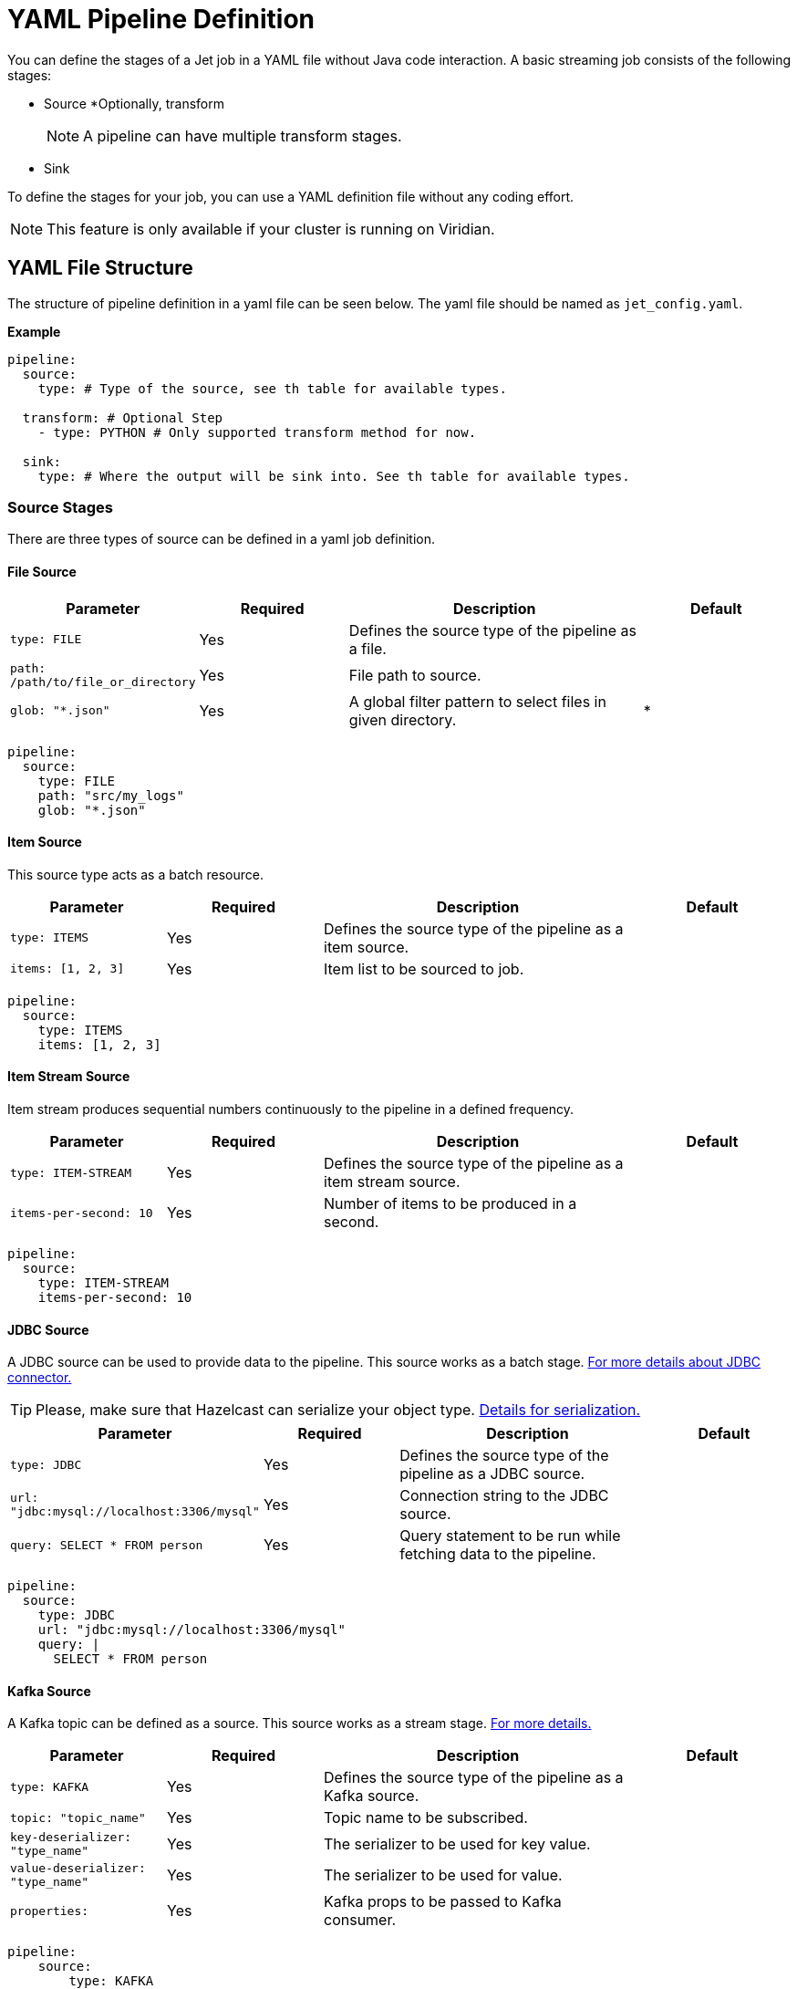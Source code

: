 = YAML Pipeline Definition

You can define the stages of a Jet job in a YAML file without Java code interaction. A basic streaming job consists of the following stages: 

* Source
*Optionally, transform
+
NOTE: A pipeline can have multiple transform stages. 

* Sink 

To define the stages for your job, you can use a YAML definition file without any coding effort.

NOTE: This feature is only available if your cluster is running on Viridian.


== YAML File Structure

The structure of pipeline definition in a yaml file can be seen below. The yaml file should be named as `jet_config.yaml`.

*Example*

[source, yaml]
----
pipeline:
  source:
    type: # Type of the source, see th table for available types.

  transform: # Optional Step
    - type: PYTHON # Only supported transform method for now.

  sink:
    type: # Where the output will be sink into. See th table for available types.
----

=== Source Stages
There are three types of source can be defined in a yaml job definition. 

==== File Source

[cols="1m,1a,2a,1a"]
|===
|Parameter|Required|Description|Default

|type: FILE
|Yes
|Defines the source type of the pipeline as a file.
|

|path: /path/to/file_or_directory
|Yes
|File path to source.
|

|glob: "*.json"
|Yes
|A global filter pattern to select files in given directory.
| *
|===

[source, yaml]
----
pipeline:
  source:
    type: FILE
    path: "src/my_logs"
    glob: "*.json"
----

==== Item Source

This source type acts as a batch resource.

[cols="1m,1a,2a,1a"]
|===
|Parameter|Required|Description|Default

|type: ITEMS
|Yes
|Defines the source type of the pipeline as a item source.
|

|items: [1, 2, 3]
|Yes
|Item list to be sourced to job.
|

|===

[source, yaml]
----
pipeline:
  source:
    type: ITEMS
    items: [1, 2, 3]
----

==== Item Stream Source

Item stream produces sequential numbers continuously to the pipeline in a defined frequency.

[cols="1m,1a,2a,1a"]
|===
|Parameter|Required|Description|Default

|type: ITEM-STREAM
|Yes
|Defines the source type of the pipeline as a item stream source.
|

|items-per-second: 10
|Yes
|Number of items to be produced in a second.
|

|===

[source, yaml]
----
pipeline:
  source:
    type: ITEM-STREAM
    items-per-second: 10
----

==== JDBC Source

A JDBC source can be used to provide data to the pipeline. This source works as a batch stage. link:https://docs.hazelcast.com/hazelcast/latest/integrate/jdbc-connector#jdbc-as-a-source[For more details about JDBC connector.]

TIP: Please, make sure that Hazelcast can serialize your object type. link:https://docs.hazelcast.com/hazelcast/latest/serialization/serialization[Details for serialization.]

[cols="1m,1a,2a,1a"]
|===
|Parameter|Required|Description|Default

|type: JDBC
|Yes
|Defines the source type of the pipeline as a JDBC source.
|

|url: "jdbc:mysql://localhost:3306/mysql"
|Yes
|Connection string to the JDBC source.
|

|query: SELECT * FROM person
|Yes
|Query statement to be run while fetching data to the pipeline.
|

|===

[source, yaml]
----
pipeline:
  source:
    type: JDBC
    url: "jdbc:mysql://localhost:3306/mysql"
    query: |
      SELECT * FROM person
----

==== Kafka Source

A Kafka topic can be defined as a source. This source works as a stream stage. link:https://docs.hazelcast.com/hazelcast/latest/integrate/kafka-connector#hide-nav[For more details.]

[cols="1m,1a,2a,1a"]
|===
|Parameter|Required|Description|Default

|type: KAFKA
|Yes
|Defines the source type of the pipeline as a Kafka source.
|

|topic: "topic_name"
|Yes
|Topic name to be subscribed.
|

|key-deserializer: "type_name"
|Yes
|The serializer to be used for key value.  
|

|value-deserializer: "type_name"
|Yes
|The serializer to be used for value.  
|

|properties:
|Yes
|Kafka props to be passed to Kafka consumer.
|

|===

[source, yaml]
----
pipeline:
    source:
        type: KAFKA
        topic: "topic_name"
        key-deserializer: "string"
        value-deserializer: "json"
        properties:
            bootstrap.servers: "server_address:port"
            auto.offset.reset: earliest
----

==== MAP Source

This source type allows you to work on map. This stage works as a batch.

[cols="1m,1a,2a,1a"]
|===
|Parameter|Required|Description|Default

|type: MAP
|Yes
|Defines the source type of the pipeline as a map.
|

|map: "myMapName"
|Yes
|Map name to be used as a batch data source.
|

|===

[source, yaml]
----
pipeline:
    source:
        type: MAP
        map: "myMapName"
----

==== MAP Journal Source

This sources type allows you to work on a entry that is put into defined map. This stage works as a stream.

TIP: This feature requires additional configuration on the map. You should enable _Event Journal_ for your map. See link:https://docs.hazelcast.com/hazelcast/latest/data-structures/event-journal#hide-nav[event journal documentation] for details.

[cols="1m,1a,2a,1a"]
|===
|Parameter|Required|Description|Default

|type: MAP-JOURNAL
|Yes
|Defines the source type of the pipeline as a streamed map.
|

|map: "myMapName"
|Yes
|Name of the map to be used as a data source.
|

|start-from: 
|Yes
|The point where pipeline will start consuming the data from event journal. Options: `OLDEST` or `CURRENT`
|

|===

[source, yaml]
----
pipeline:
    source:
        type: MAP-JOURNAL
        map: "myMapName"
        start-from: OLDEST
----

=== Transform Step

In this step, you can shape you data or do computation. The return value will be passed to next step. 

NOTE: Currently, only supported language on transform step is Python. You can transform your data using Python. Also, this step only works with streaming sources.


==== Transformation in Python


[cols="1m,1a,2a,1a"]
|===
|Parameter|Required|Description|Default

|type: PYTHON
|Yes
|Defines the transformation type.
|

|base-image: "hazelcast/python-runtime-base:3.11"
|Yes
|The base image to be used to run given Python code. You can customize the image using the base one.
|

|module: "transformation.transform" 
|Optional
|The name of package and transformation function. The format is `package_name.func_name`.
|transformation.transform

|===

[source,yaml]
----
  transform:
    - type: PYTHON
      base-image: "hazelcast/python-runtime-base:3.11"
      module: "transformation.transform"
----

The Jet Python step expects two functions in your Python code.

[cols="1m,1a,2a,1a"]
|===
|Function|Required|Description|Type

|on_setup(config)
|No
|This function is invoked while runtime is starting. You can register your serializers  to `config` object. `config` object is type of Hazelcast Python client config. link:https://hazelcast.readthedocs.io/en/latest/config.html[For details.] 
|Hazelcast Python Client Config Object

|transform(data)
|Yes
|The function will be invoked when data reaches to the step. If you have a custom type you can prepare and register your serializer in `on_step(config)` function.
|The `data` argument type depends on previous step in the pipeline.

|===

*Example*

Assume that you have a map journal source, and the source contains `City` object. When a new object put the source map, it will be streamed to the pipeline. In transform step, the object type of `data` argument will be a key value pair since source is a map and holds key value pairs. The key value is an integer number in this example, and value is `City` object.

In order to de/serialize the `City` object, you should implement its serializer.

[source, python]
----
# This is a built in key-value pair type. It is provided at runtime.
from runtime.data import DeserializingMapEntry

# We know that City object is serialized using Hazelcast Compact serializer.
from hazelcast.serialization.api import CompactSerializer, CompactSerializableType, CompactWriter, CompactReader
import typing

# City DTO
class City:
    def __init__(self, city: str, country: str, population: int):
        self.country = country
        self.city = city
        self.population = population


# Compact City Serializer
class CitySerializer(CompactSerializer):
    def read(self, reader: CompactReader) -> CompactSerializableType:
        c = City(reader.read_string("city"), reader.read_string("country"), reader.read_int32("population"))
        return c

    def write(self, writer: CompactWriter, obj: CompactSerializableType) -> None:
        writer.write_string("city", obj.city)
        writer.write_string("country", obj.country)
        writer.write_int32("population", obj.population)

    def get_class(self) -> typing.Type[City]:
        return City

    def get_type_name(self) -> str:
        return "city"


# Register the serializer so that runtime can understand the City object.
def on_setup(config):
    config.compact_serializers = [CitySerializer()]

# 'data' is a key-value pair type of DeserializingMapEntry.
def transform(data):
    c = data.get_value()
    # enlarge the population
    c.population = c.population * 2

    # Return a new key value pair since we modified the current one.
    # Return type should be a key-value pair because we assumed that it will be sink to
    # a map.
    return DeserializingMapEntry(key=data.get_key(), value=c)
----

You should also check the yaml definition of the example. In this pipeline, source is a streamed map which is a journal. Transform step is our Python example. The sink is a map.

[source,yaml]
----
pipeline:

  source:
    type: MAP-JOURNAL
    map: "cities"
    start-from: OLDEST

  transform:
    - type: PYTHON
      base-image: "hazelcast/python-runtime-base:3.11"
      module: "transformation.transform"

  sink:
    type: MAP
    map: "sinkMap"
----


If you have a dependencies, prepare a `requirements.txt` file, and place all files in a directory.

The folder should contain;
[source]
----
--/
--transformation.py
--jet_config.yaml
--requirements.txt
----

Then, you can submit this directory using `clc job submit -c MY_CLUSTER --name my_job .`
Please, link:https://docs.hazelcast.com/clc/latest/clc-job#clc-job-submit[visit] clc job command for more information on submitting.


=== Sink Step

After streaming process is completed, data should sink to some of these places.

==== JDBC Sink

[cols="1m,1a,2a,1a"]
|===
|Parameter|Required|Description|Default

|type: JDBC
|Yes
|Defines the sink place of pipeline.
|

|url: "jdbc:mysql://localhost:3306/mysql"
|Yes
|Connection string to the JDBC source.
|

|query: REPLACE INTO into(value) values(?)
|Yes
|Query statement to be run while inserting data to the JDBC.link:https://docs.hazelcast.com/hazelcast/latest/integrate/jdbc-connector#dbc-as-a-sink[For more details about JDBC connector.]
|

|===

[source, yaml]
----
pipeline:
  sink:
    type: JDBC
    url: "jdbc:mysql://localhost:3306/mysql"
    query: |
      REPLACE INTO into(value) values(?)
----

==== Kafka Sink

[cols="1m,1a,2a,1a"]
|===
|Parameter|Required|Description|Default

|type: KAFKA
|Yes
|Defines the sink type of the pipeline.
|

|topic: "topic_name"
|Yes
|Topic name to be pushed.
|

|key-deserializer: "type_name"
|Yes
|The serializer to be used for key value.  
|

|value-deserializer: "type_name"
|Yes
|The serializer to be used for value.  
|

|properties:
|Yes
|Kafka props to be passed to Kafka producer.
|

|===

[source, yaml]
----
pipeline:
  sink:
    type: KAFKA
    topic: "topic_name"
    key-deserializer: "string"
    value-deserializer: "json"
    properties:
      bootstrap.servers: "kafka_address:9092"
      auto.offset.reset: earliest
----

=== Logger Sink

It is a simple sink option. It sinks to server logs.


[cols="1m,1a,2a,1a"]
|===
|Parameter|Required|Description|Default

|type: LOGGER
|Yes
|Defines the sink type of the pipeline as logger.
|

|===

[source, yaml]
----
pipeline:
  sink:
    type: LOGGER
----

=== Map Sink

Sinks streamed data to a map. The given value should be a key-value pair.


[cols="1m,1a,2a,1a"]
|===
|Parameter|Required|Description|Default

|type: MAP
|Yes
|Defines the sink type of the pipeline as map.
|

|map: "myMapName"
|Yes
|Map name to be sink.
|

|===